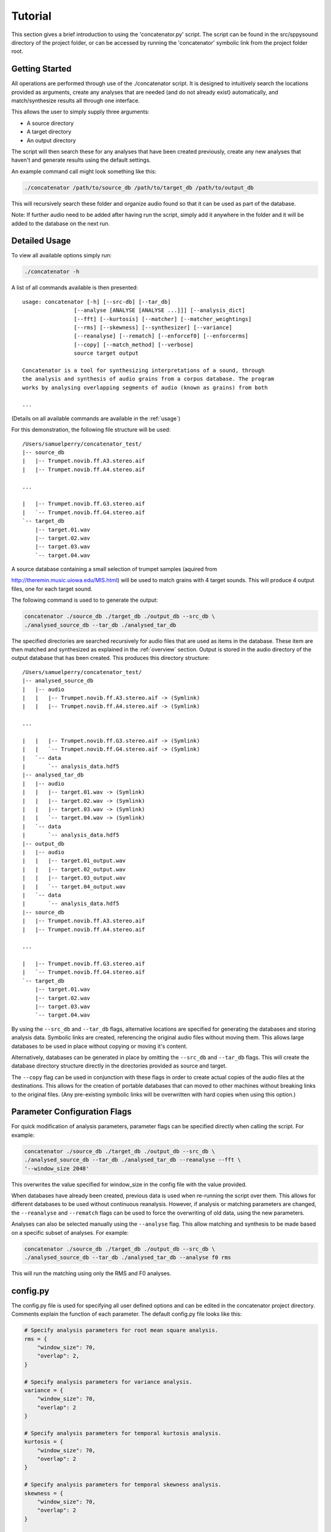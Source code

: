 Tutorial
========

This section gives a brief introduction to using the 'concatenator.py' script. The
script can be found in the src/sppysound directory of the project folder, or
can be accessed by running the 'concatenator' symbolic link from the project
folder root.

Getting Started
---------------

All operations are performed through use of the ./concatenator script. It is
designed to intuitively search the locations provided as arguments, create any
analyses that are needed (and do not already exist) automatically, and
match/synthesize results all through one interface.

This allows the user to simply supply three arguments:

- A source directory
- A target directory
- An output directory

The script will then search these for any analyses that have been created
previously, create any new analyses that haven't and generate results using the
default settings. 

An example command call might look something like this:

.. code:: bash

    ./concatenator /path/to/source_db /path/to/target_db /path/to/output_db

This will recursively search these folder and organize audio found so that it
can be used as part of the database. 

Note: If further audio need to be added after having run the script, simply add
it anywhere in the folder and it will be added to the database on the next run.

Detailed Usage
--------------

To view all available options simply run:

.. code:: bash

    ./concatenator -h

A list of all commands available is then presented:

::

    usage: concatenator [-h] [--src-db] [--tar_db]
                    [--analyse [ANALYSE [ANALYSE ...]]] [--analysis_dict]
                    [--fft] [--kurtosis] [--matcher] [--matcher_weightings]
                    [--rms] [--skewness] [--synthesizer] [--variance]
                    [--reanalyse] [--rematch] [--enforcef0] [--enforcerms]
                    [--copy] [--match_method] [--verbose]
                    source target output

    Concatenator is a tool for synthesizing interpretations of a sound, through
    the analysis and synthesis of audio grains from a corpus database. The program
    works by analysing overlapping segments of audio (known as grains) from both

    ...

(Details on all available commands are available in the :ref:`usage`)

For this demonstration, the following file structure will be used:

::

    /Users/samuelperry/concatenator_test/
    |-- source_db
    |   |-- Trumpet.novib.ff.A3.stereo.aif
    |   |-- Trumpet.novib.ff.A4.stereo.aif

    ...

    |   |-- Trumpet.novib.ff.G3.stereo.aif
    |   `-- Trumpet.novib.ff.G4.stereo.aif
    `-- target_db
        |-- target.01.wav
        |-- target.02.wav
        |-- target.03.wav
        `-- target.04.wav

A source database containing a small selection of trumpet samples (aquired from

http://theremin.music.uiowa.edu/MIS.html) will be used to match grains with 4
target sounds. This will produce 4 output files, one for each target sound.

The following command is used to to generate the output:

.. code:: bash

    concatenator ./source_db ./target_db ./output_db --src_db \
    ./analysed_source_db --tar_db ./analysed_tar_db

The specified directories are searched recursively for audio files that are
used as items in the database. These item are then matched and synthesized as
explained in the :ref:`overview` section. Output is stored in the audio
directory of the output database that has been created.
This produces this directory structure:

::
    
    /Users/samuelperry/concatenator_test/
    |-- analysed_source_db
    |   |-- audio
    |   |   |-- Trumpet.novib.ff.A3.stereo.aif -> (Symlink)
    |   |   |-- Trumpet.novib.ff.A4.stereo.aif -> (Symlink)

    ...

    |   |   |-- Trumpet.novib.ff.G3.stereo.aif -> (Symlink)
    |   |   `-- Trumpet.novib.ff.G4.stereo.aif -> (Symlink)
    |   `-- data
    |       `-- analysis_data.hdf5
    |-- analysed_tar_db
    |   |-- audio
    |   |   |-- target.01.wav -> (Symlink)
    |   |   |-- target.02.wav -> (Symlink)
    |   |   |-- target.03.wav -> (Symlink)
    |   |   `-- target.04.wav -> (Symlink)
    |   `-- data
    |       `-- analysis_data.hdf5
    |-- output_db
    |   |-- audio
    |   |   |-- target.01_output.wav
    |   |   |-- target.02_output.wav
    |   |   |-- target.03_output.wav
    |   |   `-- target.04_output.wav
    |   `-- data
    |       `-- analysis_data.hdf5
    |-- source_db
    |   |-- Trumpet.novib.ff.A3.stereo.aif
    |   |-- Trumpet.novib.ff.A4.stereo.aif

    ...

    |   |-- Trumpet.novib.ff.G3.stereo.aif
    |   `-- Trumpet.novib.ff.G4.stereo.aif
    `-- target_db
        |-- target.01.wav
        |-- target.02.wav
        |-- target.03.wav
        `-- target.04.wav

By using the ``--src_db`` and ``--tar_db`` flags, alternative locations are specified
for generating the databases and storing analysis data. Symbolic links are
created, referencing the original audio files without moving them.  This allows
large databases to be used in place without copying or moving it's content.

Alternatively, databases can be generated in place by omitting the ``--src_db`` and
``--tar_db`` flags. This will create the database directory structure directly in
the directories provided as source and target.

The ``--copy`` flag can be used in conjunction with these flags in order to create
actual copies of the audio files at the destinations. This allows for the
creation of portable databases that can moved to other machines without
breaking links to the original files. (Any pre-existing symbolic links will be
overwritten with hard copies when using this option.)

Parameter Configuration Flags
-----------------------------
For quick modification of analysis parameters, parameter flags can be specified
directly when calling the script. For example:

.. code:: bash

    concatenator ./source_db ./target_db ./output_db --src_db \
    ./analysed_source_db --tar_db ./analysed_tar_db --reanalyse --fft \
    '--window_size 2048'

This overwrites the value specified for window_size in the config file with the
value provided.

When databases have already been created, previous data is used when re-running
the script over them. This allows for different databases to be used without
continuous reanalysis. However, if analysis or matching parameters are changed,
the ``--reanalyse`` and ``--rematch`` flags can be used to force the overwriting of
old data, using the new parameters.

Analyses can also be selected manually using the ``--analyse`` flag. This
allow matching and synthesis to be made based on a specific subset of analyses.
For example:

.. code:: bash

    concatenator ./source_db ./target_db ./output_db --src_db \
    ./analysed_source_db --tar_db ./analysed_tar_db --analyse f0 rms

This will run the matching using only the RMS and F0 analyses. 


config.py
---------
The config.py file is used for specifying all user defined options and can be
edited in the concatenator project directory. Comments explain the function of
each parameter. The default config.py file looks like this:

.. code:: python

    # Specify analysis parameters for root mean square analysis.
    rms = {
        "window_size": 70,
        "overlap": 2,
    }

    # Specify analysis parameters for variance analysis.
    variance = {
        "window_size": 70,
        "overlap": 2
    }

    # Specify analysis parameters for temporal kurtosis analysis.
    kurtosis = {
        "window_size": 70,
        "overlap": 2
    }

    # Specify analysis parameters for temporal skewness analysis.
    skewness = {
        "window_size": 70,
        "overlap": 2
    }

    # Specify analysis parameters for FFT analysis.
    fft = {
        "window_size": 65536
    }

    database = {
        # Enables creation of symbolic links to files not in the database rather
        # than making physical copies.
        "symlink": True
    }

    # Sets the weighting for each analysis. A higher weighting gives an analysis
    # higher precedence when finding the best matches.
    matcher_weightings = {
        "f0" : 1.,
        "spccntr" : 1.,
        "spcsprd" : 1.,
        "spcflux" : 1.,
        "spccf" : 1.,
        "spcflatness": 1.,
        "zerox" : 1.,
        "rms" : 1.,
        "peak": 1.,
        "centroid": 1.,
        "kurtosis": 1.,
        "skewness": 1.,
        "variance": 3.,
        "harm_ratio": 1.
    }

    # Specifies the method for averaging analysis frames to create a single value
    # for comparing to other grains. Possible formatters are: 'mean', 'median',
    # 'log2_mean', 'log2_median'
    analysis_dict = {
        "f0": "log2_median",
        "rms": "mean",
        "zerox": "mean",
        "spccntr": "mean",
        "spcsprd": "mean",
        "spcflux": "mean",
        "spccf": "mean",
        "spcflatness": "mean",
        "peak": "mean",
        "centroid": "mean",
        "kurtosis": "mean",
        "skewness": "mean",
        "variance": "mean",
        "harm_ratio": "mean"
    }

    analysis = {
        # Force the deletion of any pre-existing analyses to create new ones. This
        # is needed for overwriting old analyses generated with different
        # parameters to the current ones.
        "reanalyse": False
    }

    matcher = {
        # Force the re-matching of analyses
        "rematch": True,
        "grain_size": 70,
        "overlap": 2,
        # Defines the number of matches to keep for synthesis. Note that this must
        # also be specified in the synthesis config
        "match_quantity": 1,
        # Choose the algorithm used to perform matching. kdtree is recommended for
        # larger datasets.
        "method": 'kdtree'
    }

    synthesizer = {
        # Artificially scale the output grain by the difference in RMS values
        # between source and target.
        "enforce_rms": True,
        # Specify the ratio limit that is the grain can be scaled by.
        "enf_rms_ratio_limit": 100.,
        # Artificially modify the pitch by the difference in f0 values between
        # source and target.
        "enforce_f0": True,
        # Specify the ratio limit that is the grain can be modified by.
        "enf_f0_ratio_limit": 10.,
        "grain_size": 70,
        "overlap": 2,
        # Normalize output, avoid clipping of final output by scaling the final
        # frames.
        "normalize" : True,
        # Defines the number of potential grains to choose from matches when
        # synthesizing output.
        "match_quantity": 1
    }

    output_file = {
        "samplerate": 44100,
        "format": 131075,
        "channels": 1
    }

.. _usage:

concatenate.py Script Flags
---------------------------
-h, --help            show help message and exit

--analyse, -a         [ANALYSES, ...] Specify analyses to be created. Valid analyses are:

                      - "rms"

                      - "zerox"

                      - "fft"

                      - "spccntr"

                      - "spcsprd"

                      - "spcflux"

                      - "spccf"

                      - "spcflatness"

                      - "f0"
                      
                      - "peak"

                      - "centroid"

                      - "variance"

                      - "kurtosis"

                      - "skewness"

                      - "harm_ratio"

--analysis_dict       Set the formatting of each analysis for grain matching. 

                      Example: '--f0 median --rms mean'

--fft                 Overwrite default config setting for fft analysis.

                      Example: '--window_size 2048'

--kurtosis            Overwrite default config setting for kurtosis
                      analysis. 
                      
                      Example: '--window_size 100 --overlap 2'

--matcher             Set matcher settings. 

                      Example: 'match_quantity'

--matcher_weightings  Set weighting for analysis to set their presedence when matching. 

                      Example: '--f0 2 --rms 1.5'

--rms                 Overwrite default config setting for rms analysis.

                      Example: '--window_size 100 --overlap 2'

--skewness            Overwrite default config setting for skewness
                      analysis. 
                      
                      Example: '--window_size 100 --overlap 2'

--synthesizer         Set synthesis settings. 

                      Example: '--enf_rms_ratio_limit 2'

--variance            Overwrite default config setting for variance
                      analysis. 
                      
                      Example: '--window_size 100 --overlap 2'

--reanalyse           Force re-analysis of all analyses, overwriting any
                      existing analyses

--rematch             Force re-matching, overwriting any existing match data

--enforcef0           This flag enables pitch shifting of matched grains to
                      better match the target.
                      
--enforcerms          This flag enables scaling of matched grains to better
                      match the target's volume.

--copy                This flag enables the copying of audio files from
                      their location to the database, rather than creating
                      symbolic links. This is useful for creating portable
                      databases.

--match_method        Choose the algorithm to use when matching analyses. Available algorithms are:

                         Brute force: 'bruteforce'

                         K-d Tree Search: 'kdtree'

--verbose, -v         Specifies level of verbosity in output. For example:
                      '-vvvvv' will output all information. '-v' will output
                      minimal information.

